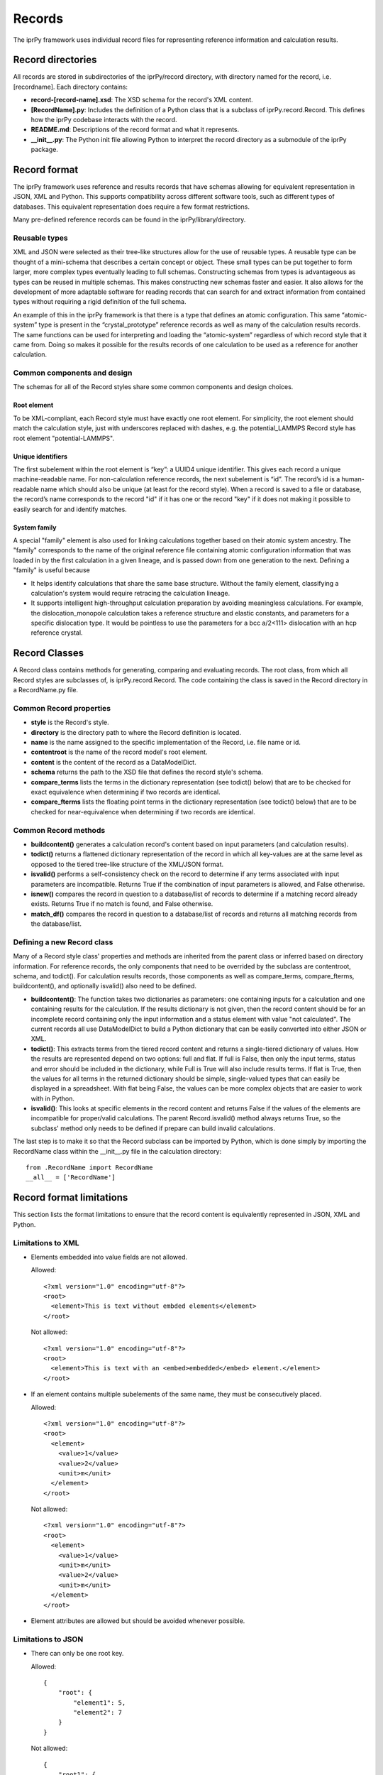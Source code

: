 =======
Records
=======

The iprPy framework uses individual record files for representing reference information and calculation results.

Record directories
------------------

All records are stored in subdirectories of the iprPy/record directory, with directory named for the record, i.e. [recordname].  Each directory contains:

- **record-[record-name].xsd**: The XSD schema for the record's XML content.

- **[RecordName].py**: Includes the definition of a Python class that is a subclass of iprPy.record.Record.  This defines how the iprPy codebase interacts with the record.

- **README.md**: Descriptions of the record format and what it represents.

- **\_\_init\_\_.py**: The Python init file allowing Python to interpret the record directory as a submodule of the iprPy package.

Record format
-------------

The iprPy framework uses reference and results records that have schemas allowing for equivalent representation in JSON, XML and Python.  This supports compatibility across different software tools, such as different types of databases.  This equivalent representation does require a few format restrictions.

Many pre-defined reference records can be found in the iprPy/library/directory.

Reusable types
~~~~~~~~~~~~~~

XML and JSON were selected as their tree-like structures allow for the use of reusable types.  A reusable type can be thought of a mini-schema that describes a certain concept or object.  These small types can be put together to form larger, more complex types eventually leading to full schemas.  Constructing schemas from types is advantageous as types can be reused in multiple schemas.  This makes constructing new schemas faster and easier. It also allows for the development of more adaptable software for reading records that can search for and extract information from contained types without requiring a rigid definition of the full schema.

An example of this in the iprPy framework is that there is a type that defines an atomic configuration.  This same “atomic-system” type is present in the “crystal_prototype” reference records as well as many of the calculation results records.  The same functions can be used for interpreting and loading the “atomic-system” regardless of which record style that it came from.  Doing so makes it possible for the results records of one calculation to be used as a reference for another calculation.

Common components and design
~~~~~~~~~~~~~~~~~~~~~~~~~~~~

The schemas for all of the Record styles share some common components and design choices.

Root element
````````````

To be XML-compliant, each Record style must have exactly one root element.  For simplicity, the root element should match the calculation style, just with underscores replaced with dashes, e.g. the potential_LAMMPS Record style has root element "potential-LAMMPS".

Unique identifiers
``````````````````

The first subelement within the root element is “key”: a UUID4 unique identifier.  This gives each record a unique machine-readable name.  For non-calculation reference records, the next subelement is “id”.  The record’s id is a human-readable name which should also be unique (at least for the record style).  When a record is saved to a file or database, the record’s name corresponds to the record "id" if it has one or the record "key" if it does not making it possible to easily search for and identify matches.

System family
`````````````

A special "family" element is also used for linking calculations together based on their atomic system ancestry.  The "family" corresponds to the name of the original reference file containing atomic configuration information that was loaded in by the first calculation in a given lineage, and is passed down from one generation to the next.  Defining a "family" is useful because

- It helps identify calculations that share the same base structure.  Without the family element, classifying a calculation's system would require retracing the calculation lineage.

- It supports intelligent high-throughput calculation preparation by avoiding meaningless calculations.  For example, the dislocation_monopole calculation takes a reference structure and elastic constants, and parameters for a specific dislocation type.  It would be pointless to use the parameters for a bcc a/2<111> dislocation with an hcp reference crystal.

Record Classes
--------------

A Record class contains methods for generating, comparing and evaluating records.  The root class, from which all Record styles are subclasses of, is iprPy.record.Record.  The code containing the class is saved in the Record directory in a RecordName.py file.

Common Record properties
~~~~~~~~~~~~~~~~~~~~~~~~

- **style** is the Record's style.

- **directory** is the directory path to where the Record definition is located.

- **name** is the name assigned to the specific implementation of the Record, i.e. file name or id.

- **contentroot** is the name of the record model's root element.

- **content** is the content of the record as a DataModelDict.

- **schema** returns the path to the XSD file that defines the record style's schema.

- **compare_terms** lists the terms in the dictionary representation (see todict() below) that are to be checked for exact equivalence when determining if two records are identical.

- **compare_fterms** lists the floating point terms in the dictionary representation (see todict() below) that are to be checked for near-equivalence  when determining if two records are identical.

Common Record methods
~~~~~~~~~~~~~~~~~~~~~

- **buildcontent()** generates a calculation record's content based on input parameters (and calculation results).

- **todict()** returns a flattened dictionary representation of the record in which all key-values are at the same level as opposed to the tiered tree-like structure of the XML/JSON format.

- **isvalid()** performs a self-consistency check on the record to determine if any terms associated with input parameters are incompatible.  Returns True if the combination of input parameters is allowed, and False otherwise.

- **isnew()** compares the record in question to a database/list of records to determine if a matching record already exists.  Returns True if no match is found, and False otherwise.

- **match_df()** compares the record in question to a database/list of records and returns all matching records from the database/list.

Defining a new Record class
~~~~~~~~~~~~~~~~~~~~~~~~~~~

Many of a Record style class' properties and methods are inherited from the parent class or inferred based on directory information.  For reference records, the only components that need to be overrided by the subclass are contentroot, schema, and todict().  For calculation results records, those components as well as compare_terms, compare_fterms, buildcontent(), and optionally isvalid() also need to be defined.

- **buildcontent()**: The function takes two dictionaries as parameters: one containing inputs for a calculation and one containing results for the calculation.  If the results dictionary is not given, then the record content should be for an incomplete record containing only the input information and a status element with value "not calculated".  The current records all use DataModelDict to build a Python dictionary that can be easily converted into either JSON or XML.

- **todict()**: This extracts terms from the tiered record content and returns a single-tiered dictionary of values.  How the results are represented depend on two options: full and flat.  If full is False, then only the input terms, status and error should be included in the dictionary, while Full is True will also include results terms.  If flat is True, then the values for all terms in the returned dictionary should be simple, single-valued types that can easily be displayed in a spreadsheet.  With flat being False, the values can be more complex objects that are easier to work with in Python.

- **isvalid()**: This looks at specific elements in the record content and returns False if the values of the elements are incompatible for proper/valid calculations.  The parent Record.isvalid() method always returns True, so the subclass' method only needs to be defined if prepare can build invalid calculations.

The last step is to make it so that the Record subclass can be imported by Python, which is done simply by importing the RecordName class within the __init__.py file in the calculation directory::

    from .RecordName import RecordName
    __all__ = ['RecordName']

Record format limitations
-------------------------

This section lists the format limitations to ensure that the record content is equivalently represented in JSON, XML and Python.

Limitations to XML
~~~~~~~~~~~~~~~~~~

- Elements embedded into value fields are not allowed.

  Allowed::

    <?xml version="1.0" encoding="utf-8"?>
    <root>
      <element>This is text without embded elements</element>
    </root>
  
  Not allowed::
    
    <?xml version="1.0" encoding="utf-8"?>
    <root>
      <element>This is text with an <embed>embedded</embed> element.</element>
    </root>
    
- If an element contains multiple subelements of the same name, they must be
  consecutively placed.
  
  Allowed::
  
    <?xml version="1.0" encoding="utf-8"?>
    <root>
      <element>
        <value>1</value>
        <value>2</value>
        <unit>m</unit>
      </element>
    </root>
    
  Not allowed::
  
    <?xml version="1.0" encoding="utf-8"?>
    <root>
      <element>
        <value>1</value>
        <unit>m</unit>
        <value>2</value>
        <unit>m</unit>
      </element>
    </root>

- Element attributes are allowed but should be avoided whenever possible.

Limitations to JSON
~~~~~~~~~~~~~~~~~~~

- There can only be one root key.

  Allowed::

    {
        "root": {
            "element1": 5,
            "element2": 7
        }
    }

  Not allowed::
    
    {
        "root1": {
            "element1": 5,
            "element2": 7
        },
        "root2": 8
    }
    
- Elements can be arrays only if they are one-dimensional, i.e. no arrays of arrays.

  Allowed::
  
    {
        "root": {
            "element" = [1,2,3,4,6]
        }
    }
    
  Not allowed::
    
    {
        "root": {
            "element" = [[1,2],[3,4]]
        }
    }
    
Limitations to Python dictionaries
~~~~~~~~~~~~~~~~~~~~~~~~~~~~~~~~~~

- All limitations for JSON also apply to the Python representation.

- The data types of element values are limited to dict, list, tuple, unicode (str), long (int), float, bool, and None.